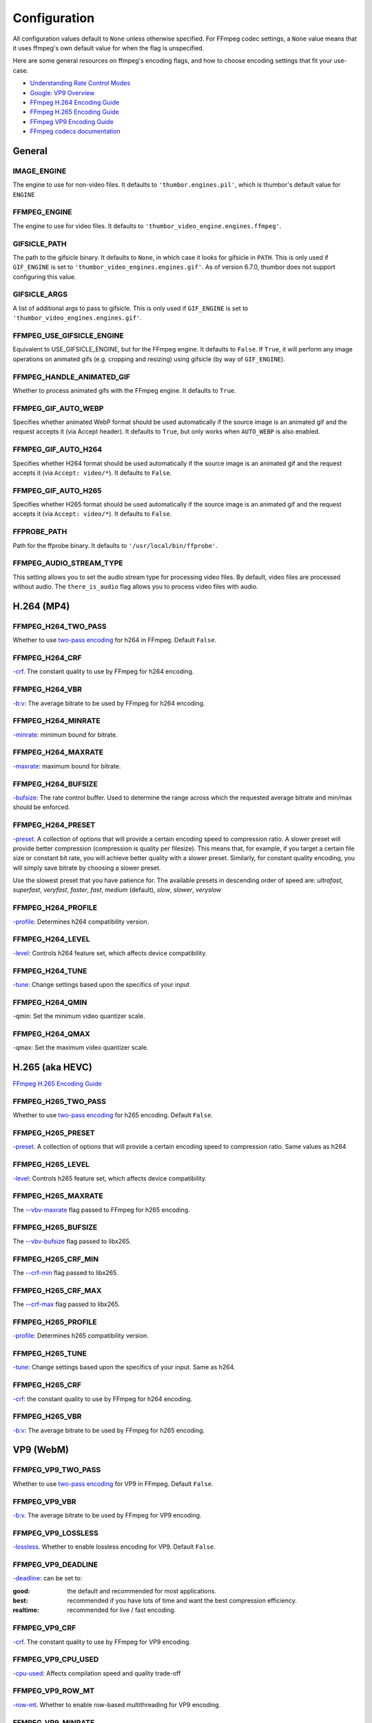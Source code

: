 =============
Configuration
=============

All configuration values default to ``None`` unless otherwise specified.
For FFmpeg codec settings, a ``None`` value means that it uses ffmpeg's
own default value for when the flag is unspecified.

Here are some general resources on ffmpeg's encoding flags, and how to choose
encoding settings that fit your use-case.

- `Understanding Rate Control Modes`_
- `Google: VP9 Overview`_
- `FFmpeg H.264 Encoding Guide`_
- `FFmpeg H.265 Encoding Guide`_
- `FFmpeg VP9 Encoding Guide`_
- `FFmpeg codecs documentation`_

.. _Understanding Rate Control Modes: https://slhck.info/video/2017/03/01/rate-control.html
.. _`Google: VP9 Overview`: https://developers.google.com/media/vp9
.. _FFmpeg H.264 Encoding Guide: https://trac.ffmpeg.org/wiki/Encode/H.264
.. _FFmpeg H.265 Encoding Guide: https://trac.ffmpeg.org/wiki/Encode/H.265
.. _FFmpeg VP9 Encoding Guide: https://trac.ffmpeg.org/wiki/Encode/VP9
.. _FFmpeg codecs documentation: http://ffmpeg.org/ffmpeg-codecs.html#Options-27


General
-------

IMAGE\_ENGINE
~~~~~~~~~~~~~

The engine to use for non-video files. It defaults to
``'thumbor.engines.pil'``, which is thumbor's default value for
``ENGINE``

FFMPEG\_ENGINE
~~~~~~~~~~~~~~

The engine to use for video files. It defaults to
``'thumbor_video_engine.engines.ffmpeg'``.

GIFSICLE\_PATH
~~~~~~~~~~~~~~

The path to the gifsicle binary. It defaults to ``None``, in which case it
looks for gifsicle in ``PATH``. This is only used if ``GIF_ENGINE`` is set to
``'thumbor_video_engines.engines.gif'``. As of version 6.7.0, thumbor does not
support configuring this value.

GIFSICLE\_ARGS
~~~~~~~~~~~~~~

A list of additional args to pass to gifsicle. This is only used if
``GIF_ENGINE`` is set to ``'thumbor_video_engines.engines.gif'``.

FFMPEG\_USE\_GIFSICLE\_ENGINE
~~~~~~~~~~~~~~~~~~~~~~~~~~~~~

Equivalent to USE\_GIFSICLE\_ENGINE, but for the FFmpeg engine. It defaults to
``False``. If ``True``, it will perform any image operations on animated gifs
(e.g. cropping and resizing) using gifsicle (by way of ``GIF_ENGINE``).

FFMPEG\_HANDLE\_ANIMATED\_GIF
~~~~~~~~~~~~~~~~~~~~~~~~~~~~~

Whether to process animated gifs with the FFmpeg engine. It defaults to
``True``.

FFMPEG\_GIF\_AUTO\_WEBP
~~~~~~~~~~~~~~~~~~~~~~~

Specifies whether animated WebP format should be used automatically if the
source image is an animated gif and the request accepts it (via Accept header).
It defaults to ``True``, but only works when ``AUTO_WEBP`` is also enabled.

FFMPEG\_GIF\_AUTO\_H264
~~~~~~~~~~~~~~~~~~~~~~~

Specifies whether H264 format should be used automatically if the
source image is an animated gif and the request accepts it (via
``Accept: video/*``). It defaults to ``False``.

FFMPEG\_GIF\_AUTO\_H265
~~~~~~~~~~~~~~~~~~~~~~~

Specifies whether H265 format should be used automatically if the
source image is an animated gif and the request accepts it (via
``Accept: video/*``). It defaults to ``False``.

FFPROBE\_PATH
~~~~~~~~~~~~~

Path for the ffprobe binary. It defaults to ``'/usr/local/bin/ffprobe'``.

FFMPEG\_AUDIO\_STREAM\_TYPE
~~~~~~~~~~~~~

This setting allows you to set the audio stream type for processing video files.
By default, video files are processed without audio. The ``there_is_audio`` flag
allows you to process video files with audio.

H.264 (MP4)
-----------

FFMPEG\_H264\_TWO\_PASS
~~~~~~~~~~~~~~~~~~~~~~~

Whether to use `two-pass encoding`__ for h264 in FFmpeg. Default ``False``.

.. __: https://trac.ffmpeg.org/wiki/Encode/H.264#twopass


FFMPEG\_H264\_CRF
~~~~~~~~~~~~~~~~~

`-crf`__. The constant quality to use by FFmpeg for h264 encoding.

.. __: https://trac.ffmpeg.org/wiki/Encode/H.264#crf


FFMPEG\_H264\_VBR
~~~~~~~~~~~~~~~~~

`-b:v`__: The average bitrate to be used by FFmpeg for h264 encoding.

.. __: https://trac.ffmpeg.org/wiki/Encode/H.264#CBRConstantBitRate

FFMPEG\_H264\_MINRATE
~~~~~~~~~~~~~~~~~~~~~

`-minrate`__: minimum bound for bitrate.

.. __: https://trac.ffmpeg.org/wiki/Encode/H.264#ConstrainedencodingVBVmaximumbitrate


FFMPEG\_H264\_MAXRATE
~~~~~~~~~~~~~~~~~~~~~

`-maxrate`__: maximum bound for bitrate.

.. __: https://trac.ffmpeg.org/wiki/Encode/H.264#ConstrainedencodingVBVmaximumbitrate


FFMPEG\_H264\_BUFSIZE
~~~~~~~~~~~~~~~~~~~~~

`-bufsize`__: The rate control buffer. Used to determine the range across
which the requested average bitrate and min/max should be enforced.

.. __: https://trac.ffmpeg.org/wiki/Encode/H.264#ConstrainedencodingVBVmaximumbitrate

FFMPEG\_H264\_PRESET
~~~~~~~~~~~~~~~~~~~~

`-preset`__. A collection of options that will provide a certain
encoding speed to compression ratio. A slower preset will provide better
compression (compression is quality per filesize). This means that, for
example, if you target a certain file size or constant bit rate, you will
achieve better quality with a slower preset. Similarly, for constant quality
encoding, you will simply save bitrate by choosing a slower preset.

Use the slowest preset that you have patience for. The available presets in
descending order of speed are: *ultrafast*, *superfast*, *veryfast*,
*faster*, *fast*, *medium* (default), *slow*, *slower*, *veryslow*

.. __: https://trac.ffmpeg.org/wiki/Encode/H.264#Preset

FFMPEG\_H264\_PROFILE
~~~~~~~~~~~~~~~~~~~~~

`-profile`__: Determines h264 compatibility version.

.. __: https://trac.ffmpeg.org/wiki/Encode/H.264#Compatibility

FFMPEG\_H264\_LEVEL
~~~~~~~~~~~~~~~~~~~

`-level`__: Controls h264 feature set, which affects device compatibility.

.. __: https://trac.ffmpeg.org/wiki/Encode/H.264#Compatibility

FFMPEG\_H264\_TUNE
~~~~~~~~~~~~~~~~~~

`-tune`__: Change settings based upon the specifics of your input

.. __: https://trac.ffmpeg.org/wiki/Encode/H.264#Tune

FFMPEG\_H264\_QMIN
~~~~~~~~~~~~~~~~~~

-qmin: Set the minimum video quantizer scale.

FFMPEG\_H264\_QMAX
~~~~~~~~~~~~~~~~~~

-qmax: Set the maximum video quantizer scale.

H.265 (aka HEVC)
----------------

`FFmpeg H.265 Encoding Guide`_

.. _`FFmpeg H.265 Encoding Guide`: https://trac.ffmpeg.org/wiki/Encode/H.265

FFMPEG\_H265\_TWO\_PASS
~~~~~~~~~~~~~~~~~~~~~~~

Whether to use `two-pass encoding`__ for h265 encoding. Default ``False``.

.. __: https://trac.ffmpeg.org/wiki/Encode/H.265#Two-PassEncoding

FFMPEG\_H265\_PRESET
~~~~~~~~~~~~~~~~~~~~

`-preset`__. A collection of options that will provide a certain
encoding speed to compression ratio. Same values as h264

.. __: https://x265.readthedocs.io/en/default/cli.html#cmdoption-preset

FFMPEG\_H265\_LEVEL
~~~~~~~~~~~~~~~~~~~

`-level`__: Controls h265 feature set, which affects device compatibility.

.. __: https://x265.readthedocs.io/en/default/cli.html#cmdoption-level-idc

FFMPEG\_H265\_MAXRATE
~~~~~~~~~~~~~~~~~~~~~

The `--vbv-maxrate`__ flag passed to FFmpeg for h265 encoding.

.. __: https://x265.readthedocs.io/en/default/cli.html#quality-rate-control-and-rate-distortion-options

FFMPEG\_H265\_BUFSIZE
~~~~~~~~~~~~~~~~~~~~~

The `--vbv-bufsize`__ flag passed to libx265.

.. __: https://x265.readthedocs.io/en/default/cli.html#quality-rate-control-and-rate-distortion-options

FFMPEG\_H265\_CRF\_MIN
~~~~~~~~~~~~~~~~~~~~~~

The `--crf-min`__ flag passed to libx265.

.. __: https://x265.readthedocs.io/en/default/cli.html#quality-rate-control-and-rate-distortion-options

FFMPEG\_H265\_CRF\_MAX
~~~~~~~~~~~~~~~~~~~~~~

The `--crf-max`__ flag passed to libx265.

.. __: https://x265.readthedocs.io/en/default/cli.html#quality-rate-control-and-rate-distortion-options


FFMPEG\_H265\_PROFILE
~~~~~~~~~~~~~~~~~~~~~

`-profile`__: Determines h265 compatibility version.

.. __: https://x265.readthedocs.io/en/default/cli.html#cmdoption-profile

FFMPEG\_H265\_TUNE
~~~~~~~~~~~~~~~~~~

`-tune`__: Change settings based upon the specifics of your input. Same as
h264.

.. __: https://trac.ffmpeg.org/wiki/Encode/H.264#Tune

FFMPEG\_H265\_CRF
~~~~~~~~~~~~~~~~~

`-crf`__: the constant quality to use by FFmpeg for h264 encoding.

.. __: https://trac.ffmpeg.org/wiki/Encode/H.265#ConstantRateFactorCRF

FFMPEG\_H265\_VBR
~~~~~~~~~~~~~~~~~

`-b:v`__: The average bitrate to be used by FFmpeg for h265 encoding.

.. __: https://x265.readthedocs.io/en/default/cli.html#cmdoption-bitrate

VP9 (WebM)
----------

FFMPEG\_VP9\_TWO\_PASS
~~~~~~~~~~~~~~~~~~~~~~

Whether to use `two-pass encoding`__ for VP9 in FFmpeg. Default ``False``.

.. __: https://trac.FFmpeg.org/wiki/Encode/VP9#twopass

FFMPEG\_VP9\_VBR
~~~~~~~~~~~~~~~~

`-b:v`__. The average bitrate to be used by FFmpeg for VP9 encoding.

.. __: https://trac.FFmpeg.org/wiki/Encode/VP9#averageb

FFMPEG\_VP9\_LOSSLESS
~~~~~~~~~~~~~~~~~~~~~

`-lossless`__. Whether to enable lossless encoding for VP9. Default ``False``.

.. __: https://trac.FFmpeg.org/wiki/Encode/VP9#LosslessVP9

FFMPEG\_VP9\_DEADLINE
~~~~~~~~~~~~~~~~~~~~~

`-deadline`__: can be set to:

:good:
    the default and recommended for most applications.

:best:
    recommended if you have lots of time and want the best compression
    efficiency.

:realtime:
    recommended for live / fast encoding.

.. __: https://trac.FFmpeg.org/wiki/Encode/VP9#DeadlineQuality

FFMPEG\_VP9\_CRF
~~~~~~~~~~~~~~~~

`-crf`__. The constant quality to use by FFmpeg for VP9 encoding.

.. __: https://trac.FFmpeg.org/wiki/Encode/VP9#constantq

FFMPEG\_VP9\_CPU\_USED
~~~~~~~~~~~~~~~~~~~~~~

`-cpu-used`__: Affects compilation speed and quality trade-off

.. __: https://trac.FFmpeg.org/wiki/Encode/VP9#CPUUtilizationSpeed

FFMPEG\_VP9\_ROW\_MT
~~~~~~~~~~~~~~~~~~~~

`-row-mt`__. Whether to enable row-based multithreading for VP9 encoding.

.. __: https://trac.FFmpeg.org/wiki/Encode/VP9#rowmt

FFMPEG\_VP9\_MINRATE
~~~~~~~~~~~~~~~~~~~~

`-minrate`__: minimum bound for bitrate.

.. __: https://trac.FFmpeg.org/wiki/Encode/VP9#constrainedq

FFMPEG\_VP9\_MAXRATE
~~~~~~~~~~~~~~~~~~~~

`-maxrate`__: maximum bound for bitrate.

.. __: https://trac.FFmpeg.org/wiki/Encode/VP9#constrainedq

Animated WebP
-------------

FFMPEG\_WEBP\_LOSSLESS
~~~~~~~~~~~~~~~~~~~~~~

-lossless: enables/disables use of lossless mode. libwebp default is ``False``.

FFMPEG\_WEBP\_COMPRESSION\_LEVEL
~~~~~~~~~~~~~~~~~~~~~~~~~~~~~~~~

-compression_level: range 0-6, default 4. Higher values give better quality
but slower speed. For lossless, it controls the size/speed trade-off.

FFMPEG\_WEBP\_QSCALE
~~~~~~~~~~~~~~~~~~~~

-qscale: For lossy encoding, controls quality 0 to 100. For lossless, controls
cpu and time spent compressing. libwebp built-in default 75.

FFMPEG\_WEBP\_PRESET
~~~~~~~~~~~~~~~~~~~~

-preset Configuration preset. Consult `FFmpeg libwebp codec documentation`__
for more information.

.. __: http://ffmpeg.org/ffmpeg-codecs.html#Options-27

Example Configuration
---------------------

.. code-block:: python

    ENGINE = 'thumbor_video_engine.engines.video'
    FFMPEG_USE_GIFSICLE_ENGINE = True
    FFMPEG_PATH = '/usr/bin/ffmpeg'
    FFPROBE_PATH = '/usr/bin/ffprobe'
    FFMPEG_AUDIO_STREAM_TYPE = 'no_audio'
    FFMPEG_H264_MAXRATE = '1200k'
    FFMPEG_H264_BUFSIZE = '2400k'
    FFMPEG_H264_CRF = 24
    FFMPEG_H265_MAXRATE = '1500'
    FFMPEG_H265_BUFSIZE = '3000'
    FFMPEG_H265_CRF = 28
    FFMPEG_VP9_VBR = '2M'
    FFMPEG_VP9_CRF = 30
    FFMPEG_VP9_MINRATE = '1500k'
    FFMPEG_VP9_MAXRATE = '2500k'
    FFMPEG_VP9_CPU_USED = 4
    FFMPEG_VP9_ROW_MT = True
    FFMPEG_WEBP_COMPRESSION_LEVEL = 3
    FFMPEG_WEBP_QSCALE = 80

